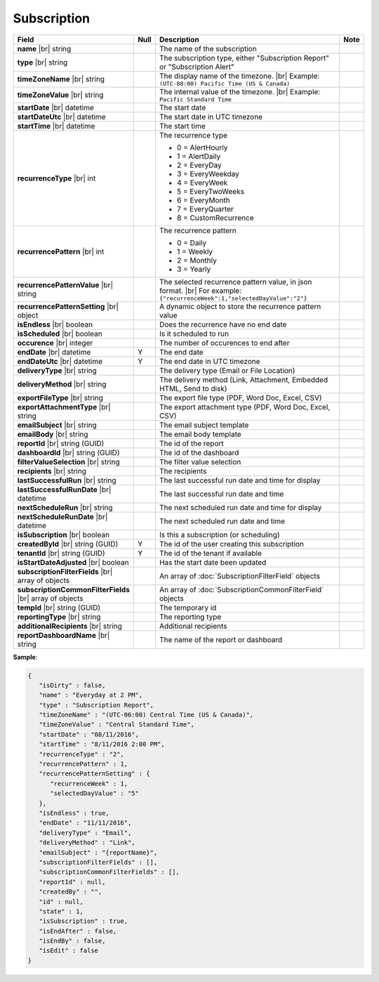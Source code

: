 

=========================================
Subscription
=========================================

.. list-table::
   :header-rows: 1
   :widths: 25 5 65 5

   *  -  Field
      -  Null
      -  Description
      -  Note
   *  -  **name** |br|
         string
      -
      -  The name of the subscription
      -
   *  -  **type** |br|
         string
      -
      -  The subscription type, either "Subscription Report" or "Subscription Alert"
      -
   *  -  **timeZoneName** |br|
         string
      -
      -  The display name of the timezone. |br|
         Example: ``(UTC-08:00) Pacific Time (US & Canada)``
      -
   *  -  **timeZoneValue** |br|
         string
      -
      -  The internal value of the timezone. |br|
         Example: ``Pacific Standard Time``
      -
   *  -  **startDate** |br|
         datetime
      -
      -  The start date
      -
   *  -  **startDateUtc** |br|
         datetime
      -
      -  The start date in UTC timezone
      -
   *  -  **startTime** |br|
         datetime
      -
      -  The start time
      -
   *  -  **recurrenceType** |br|
         int
      -
      -  The recurrence type

         -   0 = AlertHourly
         -   1 = AlertDaily
         -   2 = EveryDay
         -   3 = EveryWeekday
         -   4 = EveryWeek
         -   5 = EveryTwoWeeks
         -   6 = EveryMonth
         -   7 = EveryQuarter
         -   8 = CustomRecurrence
      -
   *  -  **recurrencePattern** |br|
         int
      -
      -  The recurrence pattern

         -   0 = Daily
         -   1 = Weekly
         -   2 = Monthly
         -   3 = Yearly
      -
   *  -  **recurrencePatternValue** |br|
         string
      -
      -  The selected recurrence pattern value, in json format. |br|
         For example: ``{"recurrenceWeek":1,"selectedDayValue":"2"}``
      -
   *  -  **recurrencePatternSetting** |br|
         object
      -
      -  A dynamic object to store the recurrence pattern value
      -
   *  -  **isEndless** |br|
         boolean
      -
      -  Does the recurrence have no end date
      -
   *  -  **isScheduled** |br|
         boolean
      -
      -  Is it scheduled to run
      -
   *  -  **occurence** |br|
         integer
      -
      -  The number of occurences to end after
      -
   *  -  **endDate** |br|
         datetime
      -  Y
      -  The end date
      -
   *  -  **endDateUtc** |br|
         datetime
      -  Y
      -  The end date in UTC timezone
      -
   *  -  **deliveryType** |br|
         string
      -
      -  The delivery type (Email or File Location)
      -
   *  -  **deliveryMethod** |br|
         string
      -
      -  The delivery method (Link, Attachment, Embedded HTML, Send to disk)
      -
   *  -  **exportFileType** |br|
         string
      -
      -  The export file type (PDF, Word Doc, Excel, CSV)
      -
   *  -  **exportAttachmentType** |br|
         string
      -
      -  The export attachment type (PDF, Word Doc, Excel, CSV)
      -
   *  -  **emailSubject** |br|
         string
      -
      -  The email subject template
      -
   *  -  **emailBody** |br|
         string
      -
      -  The email body template
      -
   *  -  **reportId** |br|
         string (GUID)
      -
      -  The id of the report
      -
   *  -  **dashboardId** |br|
         string (GUID)
      -
      -  The id of the dashboard
      -
   *  -  **filterValueSelection** |br|
         string
      -
      -  The filter value selection
      -
   *  -  **recipients** |br|
         string
      -
      -  The recipients
      -
   *  -  **lastSuccessfulRun** |br|
         string
      -
      -  The last successful run date and time for display
      -
   *  -  **lastSuccessfulRunDate** |br|
         datetime
      -
      -  The last successful run date and time
      -
   *  -  **nextScheduleRun** |br|
         string
      -
      -  The next scheduled run date and time for display
      -
   *  -  **nextScheduleRunDate** |br|
         datetime
      -
      -  The next scheduled run date and time
      -
   *  -  **isSubscription** |br|
         boolean
      -
      -  Is this a subscription (or scheduling)
      -
   *  -  **createdById** |br|
         string (GUID)
      -  Y
      -  The id of the user creating this subscription
      -
   *  -  **tenantId** |br|
         string (GUID)
      -  Y
      -  The id of the tenant if available
      -
   *  -  **isStartDateAdjusted** |br|
         boolean
      -
      -  Has the start date been updated
      -
   *  -  **subscriptionFilterFields** |br|
         array of objects
      -
      -  An array of :doc:`SubscriptionFilterField` objects
      -
   *  -  **subscriptionCommonFilterFields** |br|
         array of objects
      -
      -  An array of :doc:`SubscriptionCommonFilterField` objects
      -
   *  -  **tempId** |br|
         string (GUID)
      -
      -  The temporary id
      -
   *  -  **reportingType** |br|
         string
      -
      -  The reporting type
      -
   *  -  **additionalRecipients** |br|
         string
      -
      -  Additional recipients
      -
   *  -  **reportDashboardName** |br|
         string
      -
      -  The name of the report or dashboard
      -

.. container:: toggle

   .. container:: header

      **Sample**:

   .. code-block:: json

      {
         "isDirty" : false,
         "name" : "Everyday at 2 PM",
         "type" : "Subscription Report",
         "timeZoneName" : "(UTC-06:00) Central Time (US & Canada)",
         "timeZoneValue" : "Central Standard Time",
         "startDate" : "08/11/2016",
         "startTime" : "8/11/2016 2:00 PM",
         "recurrenceType" : "2",
         "recurrencePattern" : 1,
         "recurrencePatternSetting" : {
            "recurrenceWeek" : 1,
            "selectedDayValue" : "5"
         },
         "isEndless" : true,
         "endDate" : "11/11/2016",
         "deliveryType" : "Email",
         "deliveryMethod" : "Link",
         "emailSubject" : "{reportName}",
         "subscriptionFilterFields" : [],
         "subscriptionCommonFilterFields" : [],
         "reportId" : null,
         "createdBy" : "",
         "id" : null,
         "state" : 1,
         "isSubscription" : true,
         "isEndAfter" : false,
         "isEndBy" : false,
         "isEdit" : false
      }
